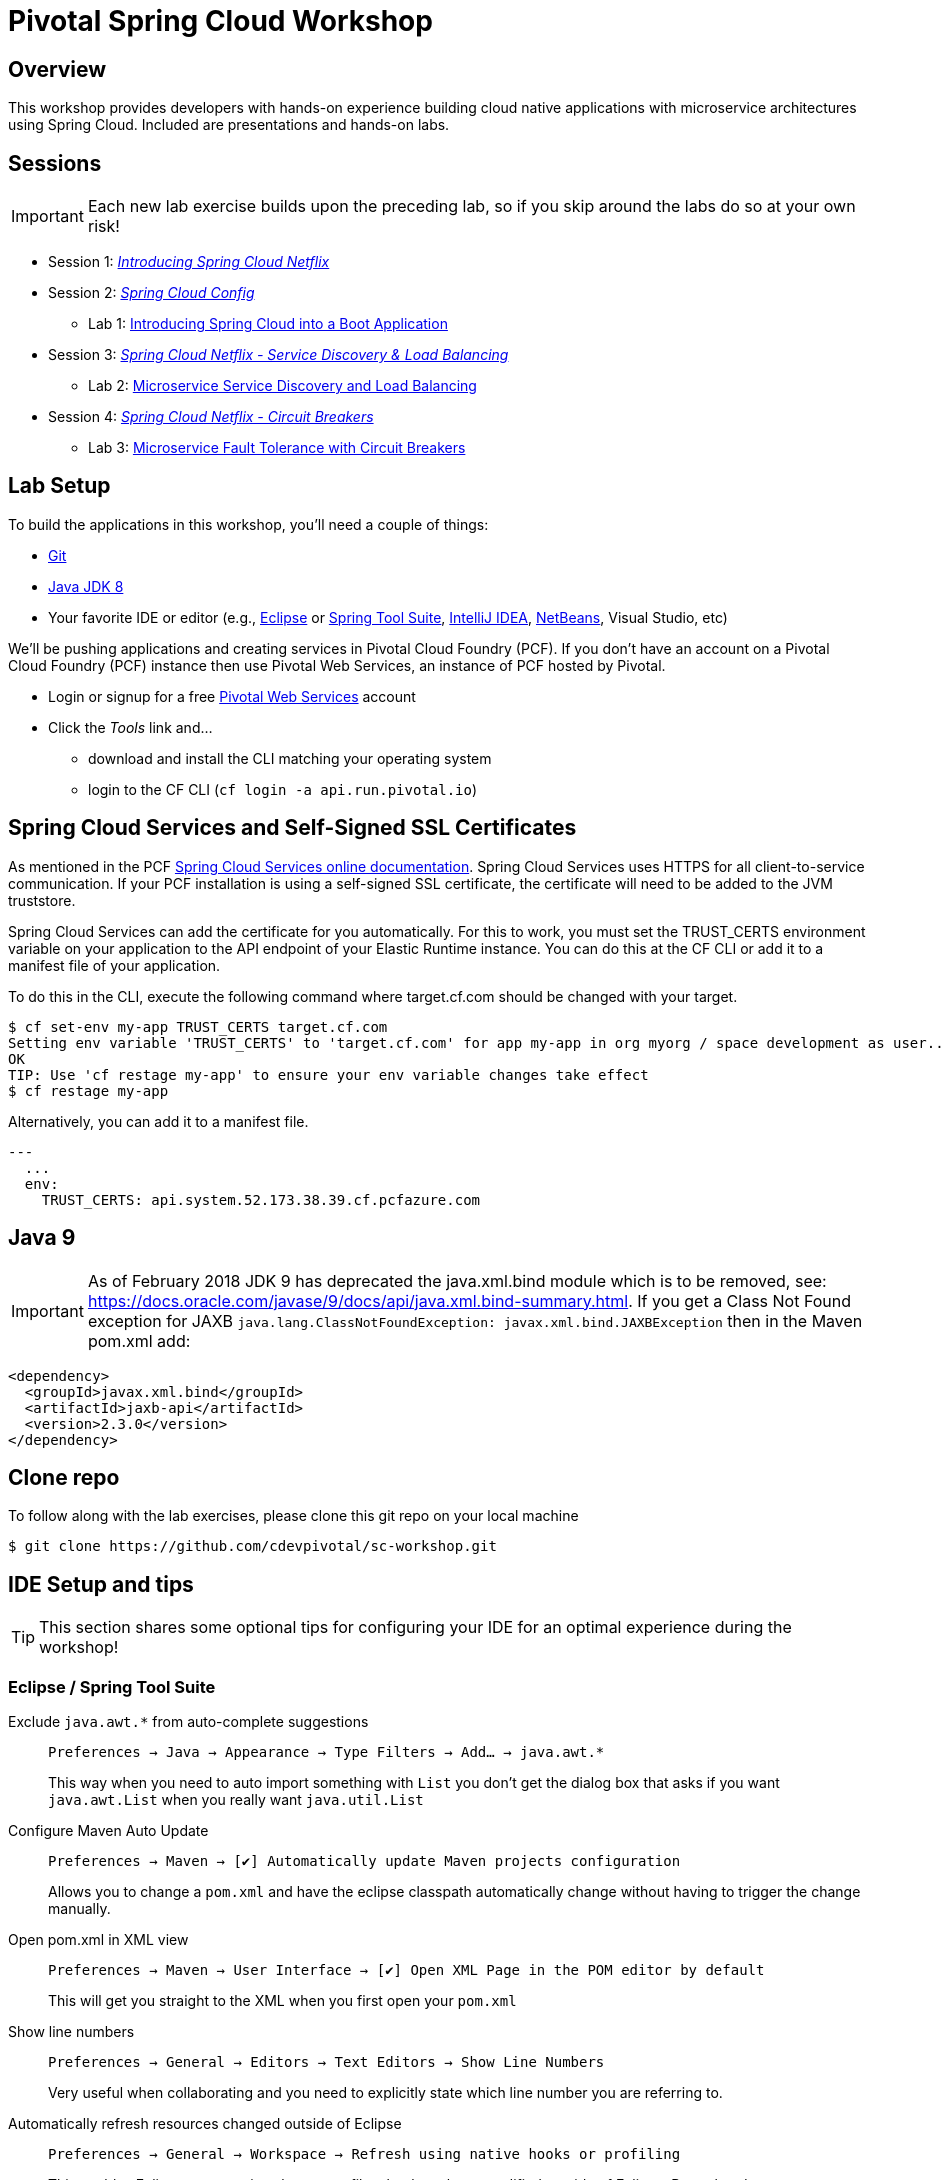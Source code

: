 ifdef::env-github[]
:tip-caption: :bulb:
:note-caption: :information_source:
:important-caption: :heavy_exclamation_mark:
:caution-caption: :fire:
:warning-caption: :warning:
endif::[]
:checkedbox: pass:normal[{startsb}&#10004;{endsb}]

= Pivotal Spring Cloud Workshop

== Overview

[.lead]
This workshop provides developers with hands-on experience building cloud native applications with microservice architectures using Spring Cloud.  Included are presentations and hands-on labs.

== Sessions

IMPORTANT: Each new lab exercise builds upon the preceding lab, so if you skip around the labs do so at your own risk!

* Session 1: link:presentations/Session_1_Intro_SC.pdf[_Introducing Spring Cloud Netflix_]
* Session 2: link:presentations/Session_2_SC_Config.pdf[_Spring Cloud Config_]
** Lab 1: link:labs/lab01/lab01.adoc[Introducing Spring Cloud into a Boot Application]
* Session 3: link:presentations/Session_3_SC_Discovery_LB.pdf[_Spring Cloud Netflix - Service Discovery & Load Balancing_]
** Lab 2: link:labs/lab02/lab02.adoc[Microservice Service Discovery and Load Balancing]
* Session 4: link:presentations/Session_4_Circuit_Breaker.pdf[_Spring Cloud Netflix - Circuit Breakers_]
** Lab 3: link:labs/lab03/lab03.adoc[Microservice Fault Tolerance with Circuit Breakers]

== Lab Setup

To build the applications in this workshop, you'll need a couple of things:

* https://help.github.com/articles/set-up-git/#setting-up-git[Git]
* http://www.oracle.com/technetwork/java/javase/downloads/index.html[Java JDK 8]
* Your favorite IDE or editor (e.g., http://www.eclipse.org[Eclipse] or https://spring.io/tools[Spring Tool Suite], https://www.jetbrains.com/idea[IntelliJ IDEA], https://netbeans.org[NetBeans], Visual Studio, etc)

We'll be pushing applications and creating services in Pivotal Cloud Foundry (PCF). If you don't have an account on a Pivotal Cloud Foundry (PCF) instance then use Pivotal Web Services, an instance of PCF hosted by Pivotal.

* Login or signup for a free http://run.pivotal.io[Pivotal Web Services] account
* Click the _Tools_ link and...
** download and install the CLI matching your operating system
** login to the CF CLI (`cf login -a api.run.pivotal.io`)

== Spring Cloud Services and Self-Signed SSL Certificates
As mentioned in the PCF https://docs.pivotal.io/spring-cloud-services/1-5/common/service-registry/writing-client-applications.html[Spring Cloud Services online documentation]. Spring Cloud Services uses HTTPS for all client-to-service communication. If your PCF installation is using a self-signed SSL certificate, the certificate will need to be added to the JVM truststore.

Spring Cloud Services can add the certificate for you automatically. For this to work, you must set the TRUST_CERTS environment variable on your application to the API endpoint of your Elastic Runtime instance. You can do this at the CF CLI or add it to a manifest file of your application.

To do this in the CLI, execute the following command where target.cf.com should be changed with your target.

[source,bash]
----
$ cf set-env my-app TRUST_CERTS target.cf.com
Setting env variable 'TRUST_CERTS' to 'target.cf.com' for app my-app in org myorg / space development as user...
OK
TIP: Use 'cf restage my-app' to ensure your env variable changes take effect
$ cf restage my-app
----

Alternatively, you can add it to a manifest file. 

[source,bash]
----
---
  ...
  env:
    TRUST_CERTS: api.system.52.173.38.39.cf.pcfazure.com
----

== Java 9 
IMPORTANT: As of February 2018
JDK 9 has deprecated the java.xml.bind module which is to be removed, see: https://docs.oracle.com/javase/9/docs/api/java.xml.bind-summary.html. If you get a Class Not Found exception for JAXB `java.lang.ClassNotFoundException: javax.xml.bind.JAXBException` then in the Maven pom.xml add:

[source,xml]
----
<dependency>
  <groupId>javax.xml.bind</groupId>
  <artifactId>jaxb-api</artifactId>
  <version>2.3.0</version>
</dependency> 
----

== Clone repo

To follow along with the lab exercises, please clone this git repo on your local machine

[source,bash]
----
$ git clone https://github.com/cdevpivotal/sc-workshop.git
----

== IDE Setup and tips

TIP: This section shares some optional tips for configuring your IDE for an optimal experience during the workshop!

=== Eclipse / Spring Tool Suite

Exclude `java.awt.*` from auto-complete suggestions::
`Preferences -> Java -> Appearance -> Type Filters -> Add... -> java.awt.*`
+
This way when you need to auto import something with `List` you don’t get the dialog box that asks if you want `java.awt.List` when you really want `java.util.List`

Configure Maven Auto Update::
`Preferences -> Maven -> {checkedbox} Automatically update Maven projects configuration`
+
Allows you to change a `pom.xml` and have the eclipse classpath automatically change without having to trigger the change manually.

Open pom.xml in XML view::
`Preferences -> Maven -> User Interface -> {checkedbox} Open XML Page in the POM editor by default`
+
This will get you straight to the XML when you first open your `pom.xml`

Show line numbers::
`Preferences -> General -> Editors -> Text Editors -> Show Line Numbers`
+
Very useful when collaborating and you need to explicitly state which line number you are referring to.

Automatically refresh resources changed outside of Eclipse::
`Preferences -> General -> Workspace -> Refresh using native hooks or profiling`
+
This enables Eclipse to recognize changes to files that have been modified outside of Eclipse. Pretty handy.


Close all views you don’t need::
Give yourself more space to view/write code by closing any views in the perspective that you don’t use, such as: Outline, Spring Explorer, and Servers

Boot Dashboard::
Use it, it’s awesome :)
